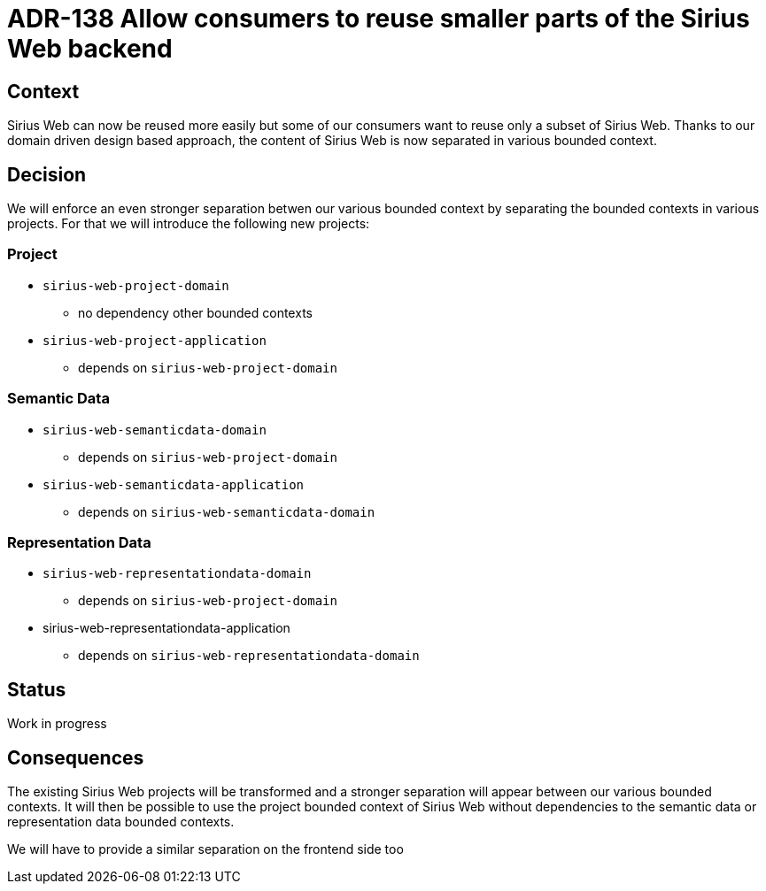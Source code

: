 = ADR-138 Allow consumers to reuse smaller parts of the Sirius Web backend

== Context

Sirius Web can now be reused more easily but some of our consumers want to reuse only a subset of Sirius Web.
Thanks to our domain driven design based approach, the content of Sirius Web is now separated in various bounded context.

== Decision

We will enforce an even stronger separation betwen our various bounded context by separating the bounded contexts in various projects.
For that we will introduce the following new projects:

=== Project

* `sirius-web-project-domain`
** no dependency other bounded contexts
* `sirius-web-project-application`
** depends on `sirius-web-project-domain`

=== Semantic Data

* `sirius-web-semanticdata-domain`
** depends on `sirius-web-project-domain`
* `sirius-web-semanticdata-application`
** depends on `sirius-web-semanticdata-domain`

=== Representation Data

* `sirius-web-representationdata-domain`
** depends on `sirius-web-project-domain`
* sirius-web-representationdata-application
** depends on `sirius-web-representationdata-domain`


== Status

Work in progress

== Consequences

The existing Sirius Web projects will be transformed and a stronger separation will appear between our various bounded contexts.
It will then be possible to use the project bounded context of Sirius Web without dependencies to the semantic data or representation data bounded contexts.

We will have to provide a similar separation on the frontend side too